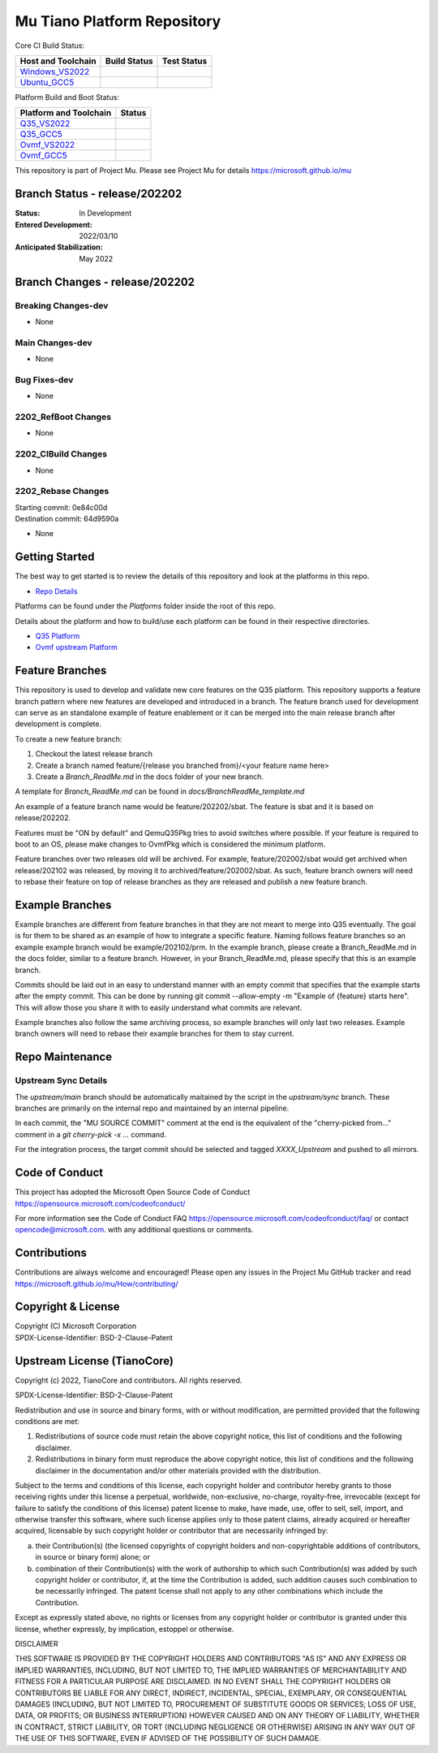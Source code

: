 ============================
Mu Tiano Platform Repository
============================

Core CI Build Status:

=========================== =================== ==================
Host and Toolchain          Build Status        Test Status
=========================== =================== ==================
Windows_VS2022_             |WindowsCiBuild|    |WindowsCiTest|
Ubuntu_GCC5_                |UbuntuCiBuild|     |UbuntuCiTest|
=========================== =================== ==================

Platform Build and Boot Status:

============================= =================
Platform and Toolchain        Status
============================= =================
Q35_VS2022_                   |Q35VsBuild|
Q35_GCC5_                     |Q35GccBuild|
Ovmf_VS2022_                  |OvmfVsBuild|
Ovmf_GCC5_                    |OvmfGccBuild|
============================= =================

This repository is part of Project Mu.  Please see Project Mu for details https://microsoft.github.io/mu

Branch Status - release/202202
==============================

:Status:
  In Development

:Entered Development:
  2022/03/10

:Anticipated Stabilization:
  May 2022

Branch Changes - release/202202
===============================

Breaking Changes-dev
--------------------

- None

Main Changes-dev
----------------

- None

Bug Fixes-dev
-------------

- None

2202_RefBoot Changes
--------------------

- None

2202_CIBuild Changes
--------------------

- None

2202_Rebase Changes
-------------------

| Starting commit: 0e84c00d
| Destination commit: 64d9590a

- None

Getting Started
===============

The best way to get started is to review the details of this repository and look at the platforms in this repo.

- `Repo Details <RepoDetails.md>`_

Platforms can be found under the `Platforms` folder inside the root of this repo.

Details about the platform and how to build/use each platform can be found in their respective directories.

- `Q35 Platform <Platforms/QemuQ35Pkg/Docs/QemuQ35_ReadMe.md>`_
- `Ovmf upstream Platform <Platforms/OvmfPkg/ReadMe.md>`_

Feature Branches
================

This repository is used to develop and validate new core features on the Q35 platform.  This repository supports a
feature branch pattern where new features are developed and introduced in a branch.  The feature branch used for
development can serve as an standalone example of feature enablement or it can be merged into the main release branch
after development is complete.

To create a new feature branch:

1. Checkout the latest release branch
2. Create a branch named feature/{release you branched from}/<your feature name here>
3. Create a `Branch_ReadMe.md` in the docs folder of your new branch.

A template for `Branch_ReadMe.md` can be found in `docs/BranchReadMe_template.md`

An example of a feature branch name would be feature/202202/sbat.
The feature is sbat and it is based on release/202202.

Features must be "ON by default" and QemuQ35Pkg tries to avoid switches where possible. If your feature is required
to boot to an OS, please make changes to OvmfPkg which is considered the minimum platform.

Feature branches over two releases old will be archived. For example, feature/202002/sbat would get archived
when release/202102 was released, by moving it to archived/feature/202002/sbat. As such, feature branch owners
will need to rebase their feature on top of release branches as they are released and publish a new feature branch.

Example Branches
================

Example branches are different from feature branches in that they are not meant to merge into Q35 eventually.
The goal is for them to be shared as an example of how to integrate a specific feature.
Naming follows feature branches so an example example branch would be example/202102/prm.
In the example branch, please create a Branch_ReadMe.md in the docs folder, similar to a feature branch.
However, in your Branch_ReadMe.md, please specify that this is an example branch.

Commits should be laid out in an easy to understand manner with an empty commit that specifies that the example starts after the empty commit.
This can be done by running git commit --allow-empty -m "Example of {feature} starts here".
This will allow those you share it with to easily understand what commits are relevant.

Example branches also follow the same archiving process, so example branches will only last two releases.
Example branch owners will need to rebase their example branches for them to stay current.

Repo Maintenance
================

Upstream Sync Details
---------------------

The `upstream/main` branch should be automatically maitained by the script in the `upstream/sync` branch. These branches are
primarily on the internal repo and maintained by an internal pipeline.

In each commit, the "MU SOURCE COMMIT" comment at the end is the equivalent of the "cherry-picked from..." comment in a
`git cherry-pick -x ...` command.

For the integration process, the target commit should be selected and tagged `XXXX_Upstream` and pushed to all mirrors.

Code of Conduct
===============

This project has adopted the Microsoft Open Source Code of Conduct https://opensource.microsoft.com/codeofconduct/

For more information see the Code of Conduct FAQ https://opensource.microsoft.com/codeofconduct/faq/
or contact `opencode@microsoft.com <mailto:opencode@microsoft.com>`_. with any additional questions or comments.

Contributions
=============

Contributions are always welcome and encouraged!
Please open any issues in the Project Mu GitHub tracker and read https://microsoft.github.io/mu/How/contributing/

Copyright & License
===================

| Copyright (C) Microsoft Corporation
| SPDX-License-Identifier: BSD-2-Clause-Patent

Upstream License (TianoCore)
============================

Copyright (c) 2022, TianoCore and contributors.  All rights reserved.

SPDX-License-Identifier: BSD-2-Clause-Patent

Redistribution and use in source and binary forms, with or without
modification, are permitted provided that the following conditions are met:

1. Redistributions of source code must retain the above copyright notice,
   this list of conditions and the following disclaimer.

2. Redistributions in binary form must reproduce the above copyright notice,
   this list of conditions and the following disclaimer in the documentation
   and/or other materials provided with the distribution.

Subject to the terms and conditions of this license, each copyright holder
and contributor hereby grants to those receiving rights under this license
a perpetual, worldwide, non-exclusive, no-charge, royalty-free, irrevocable
(except for failure to satisfy the conditions of this license) patent
license to make, have made, use, offer to sell, sell, import, and otherwise
transfer this software, where such license applies only to those patent
claims, already acquired or hereafter acquired, licensable by such copyright
holder or contributor that are necessarily infringed by:

(a) their Contribution(s) (the licensed copyrights of copyright holders and
    non-copyrightable additions of contributors, in source or binary form)
    alone; or

(b) combination of their Contribution(s) with the work of authorship to
    which such Contribution(s) was added by such copyright holder or
    contributor, if, at the time the Contribution is added, such addition
    causes such combination to be necessarily infringed. The patent license
    shall not apply to any other combinations which include the
    Contribution.

Except as expressly stated above, no rights or licenses from any copyright
holder or contributor is granted under this license, whether expressly, by
implication, estoppel or otherwise.

DISCLAIMER

THIS SOFTWARE IS PROVIDED BY THE COPYRIGHT HOLDERS AND CONTRIBUTORS "AS IS"
AND ANY EXPRESS OR IMPLIED WARRANTIES, INCLUDING, BUT NOT LIMITED TO, THE
IMPLIED WARRANTIES OF MERCHANTABILITY AND FITNESS FOR A PARTICULAR PURPOSE
ARE DISCLAIMED. IN NO EVENT SHALL THE COPYRIGHT HOLDERS OR CONTRIBUTORS BE
LIABLE FOR ANY DIRECT, INDIRECT, INCIDENTAL, SPECIAL, EXEMPLARY, OR
CONSEQUENTIAL DAMAGES (INCLUDING, BUT NOT LIMITED TO, PROCUREMENT OF
SUBSTITUTE GOODS OR SERVICES; LOSS OF USE, DATA, OR PROFITS; OR BUSINESS
INTERRUPTION) HOWEVER CAUSED AND ON ANY THEORY OF LIABILITY, WHETHER IN
CONTRACT, STRICT LIABILITY, OR TORT (INCLUDING NEGLIGENCE OR OTHERWISE)
ARISING IN ANY WAY OUT OF THE USE OF THIS SOFTWARE, EVEN IF ADVISED OF THE
POSSIBILITY OF SUCH DAMAGE.

.. ===================================================================
.. This is a bunch of directives to make the README file more readable
.. ===================================================================

.. _Windows_VS2022: https://dev.azure.com/projectmu/mu/_build/latest?definitionId=58&&branchName=release%2F20202
.. |WindowsCiBuild| image:: https://dev.azure.com/projectmu/mu/_apis/build/status/CI/Mu%20Tiano%20Platforms/Mu%20Tiano%20Platforms%20CI%20VS2022?branchName=release%2F202202
.. |WindowsCiTest|  image:: https://img.shields.io/azure-devops/tests/projectmu/mu/58.svg

.. _Ubuntu_GCC5: https://dev.azure.com/projectmu/mu/_build/latest?definitionId=57&branchName=release%2F202202
.. |UbuntuCiBuild| image:: https://dev.azure.com/projectmu/mu/_apis/build/status/CI/Mu%20Tiano%20Platforms/Mu%20Tiano%20Platforms%20CI%20Ubuntu%20GCC5?branchName=release%2F202202
.. |UbuntuCiTest|  image:: https://img.shields.io/azure-devops/tests/projectmu/mu/57.svg

.. _Q35_VS2022: https://dev.azure.com/projectmu/mu/_build/latest?definitionId=59&&branchName=release%2F202202
.. |Q35VsBuild| image:: https://dev.azure.com/projectmu/mu/_apis/build/status/CI/Mu%20Tiano%20Platforms/Mu%20Tiano%20Platforms%20Q35%20Plat%20CI%20VS2022?branchName=release%2F202202
.. _Q35_GCC5:   https://dev.azure.com/projectmu/mu/_build/latest?definitionId=60&&branchName=release%2F202202
.. |Q35GccBuild| image:: https://dev.azure.com/projectmu/mu/_apis/build/status/CI/Mu%20Tiano%20Platforms/Mu%20Tiano%20Platforms%20Q35%20Plat%20CI%20GCC5?branchName=release%2F202202

.. _Ovmf_VS2022: https://dev.azure.com/projectmu/mu/_build/latest?definitionId=61&&branchName=release%2F202202
.. |OvmfVsBuild| image:: https://dev.azure.com/projectmu/mu/_apis/build/status/CI/Mu%20Tiano%20Platforms/Mu%20Tiano%20Platforms%20OVMF%20Plat%20CI%20VS2022?branchName=release%2F202202
.. _Ovmf_GCC5:   https://dev.azure.com/projectmu/mu/_build/latest?definitionId=62&&branchName=release%2F202202
.. |OvmfGccBuild| image:: https://dev.azure.com/projectmu/mu/_apis/build/status/CI/Mu%20Tiano%20Platforms/Mu%20Tiano%20Platforms%20OVMF%20Plat%20CI%20GCC5?branchName=release%2F202202
